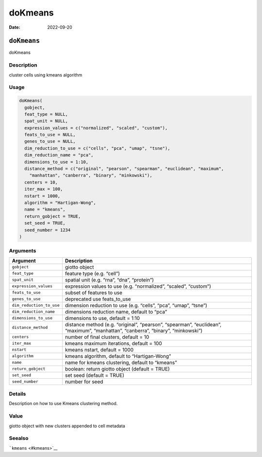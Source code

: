 ========
doKmeans
========

:Date: 2022-09-20

``doKmeans``
============

doKmeans

Description
-----------

cluster cells using kmeans algorithm

Usage
-----

.. code:: r

   doKmeans(
     gobject,
     feat_type = NULL,
     spat_unit = NULL,
     expression_values = c("normalized", "scaled", "custom"),
     feats_to_use = NULL,
     genes_to_use = NULL,
     dim_reduction_to_use = c("cells", "pca", "umap", "tsne"),
     dim_reduction_name = "pca",
     dimensions_to_use = 1:10,
     distance_method = c("original", "pearson", "spearman", "euclidean", "maximum",
       "manhattan", "canberra", "binary", "minkowski"),
     centers = 10,
     iter_max = 100,
     nstart = 1000,
     algorithm = "Hartigan-Wong",
     name = "kmeans",
     return_gobject = TRUE,
     set_seed = TRUE,
     seed_number = 1234
   )

Arguments
---------

+-------------------------------+--------------------------------------+
| Argument                      | Description                          |
+===============================+======================================+
| ``gobject``                   | giotto object                        |
+-------------------------------+--------------------------------------+
| ``feat_type``                 | feature type (e.g. “cell”)           |
+-------------------------------+--------------------------------------+
| ``spat_unit``                 | spatial unit (e.g. “rna”, “dna”,     |
|                               | “protein”)                           |
+-------------------------------+--------------------------------------+
| ``expression_values``         | expression values to use             |
|                               | (e.g. “normalized”, “scaled”,        |
|                               | “custom”)                            |
+-------------------------------+--------------------------------------+
| ``feats_to_use``              | subset of features to use            |
+-------------------------------+--------------------------------------+
| ``genes_to_use``              | deprecated use feats_to_use          |
+-------------------------------+--------------------------------------+
| ``dim_reduction_to_use``      | dimension reduction to use           |
|                               | (e.g. “cells”, “pca”, “umap”,        |
|                               | “tsne”)                              |
+-------------------------------+--------------------------------------+
| ``dim_reduction_name``        | dimensions reduction name, default   |
|                               | to “pca”                             |
+-------------------------------+--------------------------------------+
| ``dimensions_to_use``         | dimensions to use, default = 1:10    |
+-------------------------------+--------------------------------------+
| ``distance_method``           | distance method (e.g. “original”,    |
|                               | “pearson”, “spearman”, “euclidean”,  |
|                               | “maximum”, “manhattan”, “canberra”,  |
|                               | “binary”, “minkowski”)               |
+-------------------------------+--------------------------------------+
| ``centers``                   | number of final clusters, default =  |
|                               | 10                                   |
+-------------------------------+--------------------------------------+
| ``iter_max``                  | kmeans maximum iterations, default = |
|                               | 100                                  |
+-------------------------------+--------------------------------------+
| ``nstart``                    | kmeans nstart, default = 1000        |
+-------------------------------+--------------------------------------+
| ``algorithm``                 | kmeans algorithm, default to         |
|                               | “Hartigan-Wong”                      |
+-------------------------------+--------------------------------------+
| ``name``                      | name for kmeans clustering, default  |
|                               | to “kmeans”                          |
+-------------------------------+--------------------------------------+
| ``return_gobject``            | boolean: return giotto object        |
|                               | (default = TRUE)                     |
+-------------------------------+--------------------------------------+
| ``set_seed``                  | set seed (default = TRUE)            |
+-------------------------------+--------------------------------------+
| ``seed_number``               | number for seed                      |
+-------------------------------+--------------------------------------+

Details
-------

Description on how to use Kmeans clustering method.

Value
-----

giotto object with new clusters appended to cell metadata

Seealso
-------

```kmeans`` <#kmeans>`__
